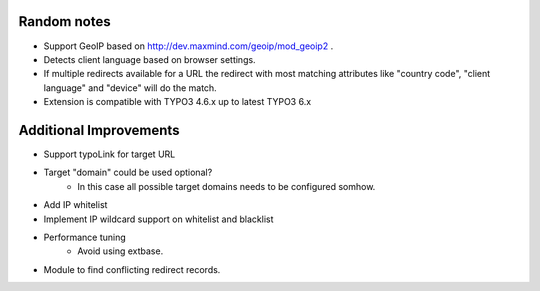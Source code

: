 Random notes
============
- Support GeoIP based on http://dev.maxmind.com/geoip/mod_geoip2 .
- Detects client language based on browser settings.
- If multiple redirects available for a URL the redirect with most matching 
  attributes like "country code", "client language" and "device" will do the match.
- Extension is compatible with TYPO3 4.6.x up to latest TYPO3 6.x

Additional Improvements
============
- Support typoLink for target URL
- Target "domain" could be used optional?
    - In this case all possible target domains needs to be configured somhow.
- Add IP whitelist
- Implement IP wildcard support on whitelist and blacklist
- Performance tuning
    - Avoid using extbase.
- Module to find conflicting redirect records.
